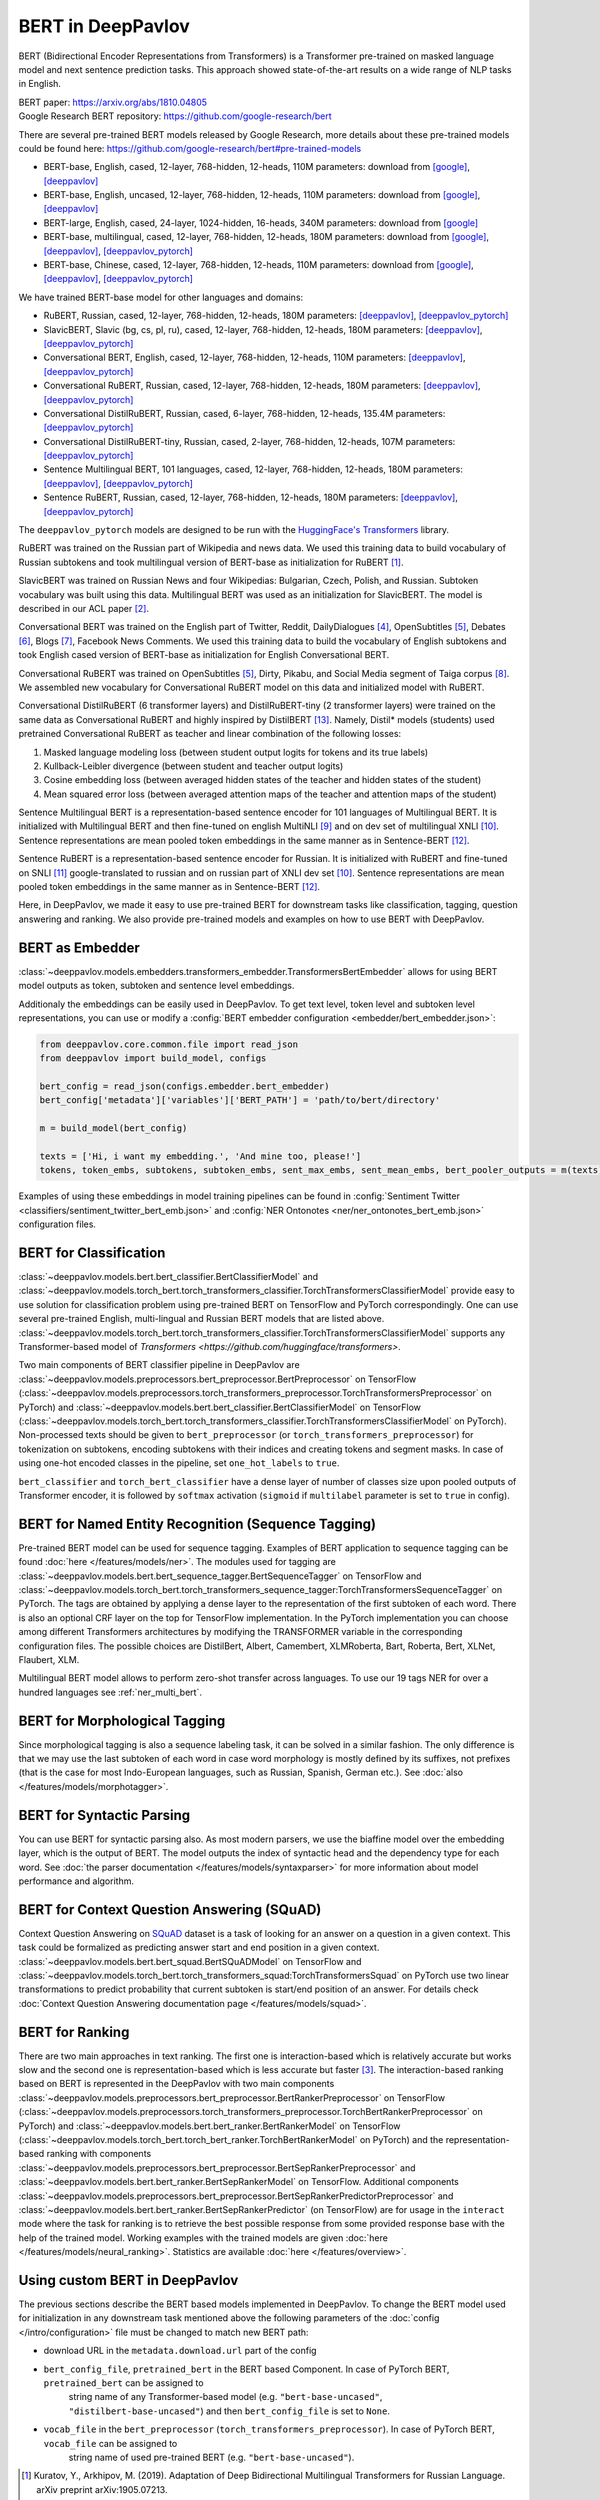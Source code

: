 BERT in DeepPavlov
==================
BERT (Bidirectional Encoder Representations from Transformers) is a Transformer pre-trained on masked language model
and next sentence prediction tasks. This approach showed state-of-the-art results on a wide range of NLP tasks in
English.

| BERT paper: https://arxiv.org/abs/1810.04805
| Google Research BERT repository: https://github.com/google-research/bert

There are several pre-trained BERT models released by Google Research, more details about these pre-trained models could be found here: https://github.com/google-research/bert#pre-trained-models

-  BERT-base, English, cased, 12-layer, 768-hidden, 12-heads, 110M parameters: download from `[google] <https://storage.googleapis.com/bert_models/2018_10_18/cased_L-12_H-768_A-12.zip>`__,
   `[deeppavlov] <http://files.deeppavlov.ai/deeppavlov_data/bert/cased_L-12_H-768_A-12.zip>`__
-  BERT-base, English, uncased, 12-layer, 768-hidden, 12-heads, 110M parameters: download from `[google] <https://storage.googleapis.com/bert_models/2018_10_18/uncased_L-12_H-768_A-12.zip>`__,
   `[deeppavlov] <http://files.deeppavlov.ai/deeppavlov_data/bert/uncased_L-12_H-768_A-12.zip>`__
-  BERT-large, English, cased, 24-layer, 1024-hidden, 16-heads, 340M parameters: download from `[google] <https://storage.googleapis.com/bert_models/2018_10_18/cased_L-24_H-1024_A-16.zip>`__
-  BERT-base, multilingual, cased, 12-layer, 768-hidden, 12-heads, 180M parameters: download from `[google] <https://storage.googleapis.com/bert_models/2018_11_23/multi_cased_L-12_H-768_A-12.zip>`__,
   `[deeppavlov] <http://files.deeppavlov.ai/deeppavlov_data/bert/multi_cased_L-12_H-768_A-12.zip>`__, `[deeppavlov_pytorch] <http://files.deeppavlov.ai/deeppavlov_data/bert/multi_cased_L-12_H-768_A-12_pt.tar.gz>`__
-  BERT-base, Chinese, cased, 12-layer, 768-hidden, 12-heads, 110M parameters: download from `[google] <https://storage.googleapis.com/bert_models/2018_11_03/chinese_L-12_H-768_A-12.zip>`__,
   `[deeppavlov] <http://files.deeppavlov.ai/deeppavlov_data/bert/chinese_L-12_H-768_A-12.zip>`__, `[deeppavlov_pytorch] <http://files.deeppavlov.ai/deeppavlov_data/bert/chinese_L-12_H-768_A-12_pt.tar.gz>`__

We have trained BERT-base model for other languages and domains:

-  RuBERT, Russian, cased, 12-layer, 768-hidden, 12-heads, 180M parameters: `[deeppavlov] <http://files.deeppavlov.ai/deeppavlov_data/bert/rubert_cased_L-12_H-768_A-12_v2.tar.gz>`__,
   `[deeppavlov_pytorch] <http://files.deeppavlov.ai/deeppavlov_data/bert/rubert_cased_L-12_H-768_A-12_pt.tar.gz>`__
-  SlavicBERT, Slavic (bg, cs, pl, ru), cased, 12-layer, 768-hidden, 12-heads, 180M parameters: `[deeppavlov] <http://files.deeppavlov.ai/deeppavlov_data/bert/bg_cs_pl_ru_cased_L-12_H-768_A-12_v1.tar.gz>`__,
   `[deeppavlov_pytorch] <http://files.deeppavlov.ai/deeppavlov_data/bert/bg_cs_pl_ru_cased_L-12_H-768_A-12_pt.tar.gz>`__
-  Conversational BERT, English, cased, 12-layer, 768-hidden, 12-heads, 110M parameters: `[deeppavlov] <http://files.deeppavlov.ai/deeppavlov_data/bert/conversational_cased_L-12_H-768_A-12_v1.tar.gz>`__,
   `[deeppavlov_pytorch] <http://files.deeppavlov.ai/deeppavlov_data/bert/conversational_cased_L-12_H-768_A-12_pt.tar.gz>`__
-  Conversational RuBERT, Russian, cased, 12-layer, 768-hidden, 12-heads, 180M parameters: `[deeppavlov] <http://files.deeppavlov.ai/deeppavlov_data/bert/ru_conversational_cased_L-12_H-768_A-12.tar.gz>`__,
   `[deeppavlov_pytorch] <http://files.deeppavlov.ai/deeppavlov_data/bert/ru_conversational_cased_L-12_H-768_A-12_pt.tar.gz>`__
-  Conversational DistilRuBERT, Russian, cased, 6-layer, 768-hidden, 12-heads, 135.4M parameters: `[deeppavlov_pytorch] <http://files.deeppavlov.ai/deeppavlov_data/bert/distil_ru_conversational_cased_L-6_H-768_A-12_pt.tar.gz>`__
-  Conversational DistilRuBERT-tiny, Russian, cased, 2-layer, 768-hidden, 12-heads, 107M parameters: `[deeppavlov_pytorch] <http://files.deeppavlov.ai/deeppavlov_data/bert/distil_ru_conversational_cased_L-2_H-768_A-12_pt.tar.gz>`__
-  Sentence Multilingual BERT, 101 languages, cased, 12-layer, 768-hidden, 12-heads, 180M parameters: `[deeppavlov] <http://files.deeppavlov.ai/deeppavlov_data/bert/sentence_multi_cased_L-12_H-768_A-12.tar.gz>`__,
   `[deeppavlov_pytorch] <http://files.deeppavlov.ai/deeppavlov_data/bert/sentence_multi_cased_L-12_H-768_A-12_pt.tar.gz>`__
-  Sentence RuBERT, Russian, cased, 12-layer, 768-hidden, 12-heads, 180M parameters: `[deeppavlov] <http://files.deeppavlov.ai/deeppavlov_data/bert/sentence_ru_cased_L-12_H-768_A-12.tar.gz>`__,
   `[deeppavlov_pytorch] <http://files.deeppavlov.ai/deeppavlov_data/bert/sentence_ru_cased_L-12_H-768_A-12_pt.tar.gz>`__

The ``deeppavlov_pytorch`` models are designed to be run with the `HuggingFace's Transformers <https://huggingface.co/transformers/>`__ library.

RuBERT was trained on the Russian part of Wikipedia and news data. We used this training data to build vocabulary of Russian subtokens and took
multilingual version of BERT-base as initialization for RuBERT [1]_.

SlavicBERT was trained on Russian News and four Wikipedias: Bulgarian, Czech, Polish, and Russian.
Subtoken vocabulary was built using this data. Multilingual BERT was used as an initialization for SlavicBERT.
The model is described in our ACL paper [2]_.

Conversational BERT was trained on the English part of Twitter, Reddit, DailyDialogues [4]_, OpenSubtitles [5]_, Debates [6]_, Blogs [7]_, Facebook News Comments.
We used this training data to build the vocabulary of English subtokens and took
English cased version of BERT-base as initialization for English Conversational BERT.

Conversational RuBERT was trained on OpenSubtitles [5]_, Dirty, Pikabu, and Social Media segment of Taiga corpus [8]_.
We assembled new vocabulary for Conversational RuBERT model on this data and initialized model with RuBERT.

Conversational DistilRuBERT (6 transformer layers) and DistilRuBERT-tiny (2 transformer layers) were trained on the same data as Conversational RuBERT and highly inspired by DistilBERT [13]_. Namely, Distil* models (students) used pretrained Conversational RuBERT as teacher and linear combination of the following losses:

1. Masked language modeling loss (between student output logits for tokens and its true labels)
2. Kullback-Leibler divergence (between student and teacher output logits)
3. Cosine embedding loss (between averaged hidden states of the teacher and hidden states of the student)
4. Mean squared error loss (between averaged attention maps of the teacher and attention maps of the student)

Sentence Multilingual BERT is a representation-based sentence encoder for 101 languages of Multilingual BERT.
It is initialized with Multilingual BERT and then fine-tuned on english MultiNLI [9]_ and on dev set of multilingual XNLI [10]_.
Sentence representations are mean pooled token embeddings in the same manner as in Sentence-BERT [12]_.

Sentence RuBERT is a representation-based sentence encoder for Russian.
It is initialized with RuBERT and fine-tuned on SNLI [11]_ google-translated to russian and on russian part of XNLI dev set [10]_.
Sentence representations are mean pooled token embeddings in the same manner as in Sentence-BERT [12]_.

Here, in DeepPavlov, we made it easy to use pre-trained BERT for downstream tasks like classification, tagging, question answering and
ranking. We also provide pre-trained models and examples on how to use BERT with DeepPavlov.

BERT as Embedder
----------------

:class:`~deeppavlov.models.embedders.transformers_embedder.TransformersBertEmbedder` allows for using BERT
model outputs as token, subtoken and sentence level embeddings.

Additionaly the embeddings can be easily used in DeepPavlov. To get text level, token level and subtoken level representations,
you can use or modify a :config:`BERT embedder configuration <embedder/bert_embedder.json>`:

.. code:: python
    
    from deeppavlov.core.common.file import read_json
    from deeppavlov import build_model, configs
    
    bert_config = read_json(configs.embedder.bert_embedder)
    bert_config['metadata']['variables']['BERT_PATH'] = 'path/to/bert/directory'

    m = build_model(bert_config)

    texts = ['Hi, i want my embedding.', 'And mine too, please!']
    tokens, token_embs, subtokens, subtoken_embs, sent_max_embs, sent_mean_embs, bert_pooler_outputs = m(texts)

Examples of using these embeddings in model training pipelines can be found in :config:`Sentiment Twitter <classifiers/sentiment_twitter_bert_emb.json>`
and :config:`NER Ontonotes <ner/ner_ontonotes_bert_emb.json>` configuration files.


BERT for Classification
-----------------------

:class:`~deeppavlov.models.bert.bert_classifier.BertClassifierModel` and
:class:`~deeppavlov.models.torch_bert.torch_transformers_classifier.TorchTransformersClassifierModel`
provide easy to use solution for classification problem
using pre-trained BERT on TensorFlow and PyTorch correspondingly.
One can use several pre-trained English, multi-lingual and Russian BERT models that are
listed above. :class:`~deeppavlov.models.torch_bert.torch_transformers_classifier.TorchTransformersClassifierModel`
supports any Transformer-based model of `Transformers <https://github.com/huggingface/transformers>`.

Two main components of BERT classifier pipeline in DeepPavlov are
:class:`~deeppavlov.models.preprocessors.bert_preprocessor.BertPreprocessor` on TensorFlow
(:class:`~deeppavlov.models.preprocessors.torch_transformers_preprocessor.TorchTransformersPreprocessor` on PyTorch) and
:class:`~deeppavlov.models.bert.bert_classifier.BertClassifierModel` on TensorFlow
(:class:`~deeppavlov.models.torch_bert.torch_transformers_classifier.TorchTransformersClassifierModel` on PyTorch).
Non-processed texts should be given to ``bert_preprocessor`` (or ``torch_transformers_preprocessor``) for tokenization on subtokens,
encoding subtokens with their indices and creating tokens and segment masks.
In case of using one-hot encoded classes in the pipeline, set ``one_hot_labels`` to ``true``.

``bert_classifier`` and ``torch_bert_classifier`` have a dense layer of number of classes size upon pooled outputs of Transformer encoder,
it is followed by ``softmax`` activation (``sigmoid`` if ``multilabel`` parameter is set to ``true`` in config).


BERT for Named Entity Recognition (Sequence Tagging)
----------------------------------------------------

Pre-trained BERT model can be used for sequence tagging. Examples of BERT application to sequence tagging
can be found :doc:`here </features/models/ner>`. The modules used for tagging
are :class:`~deeppavlov.models.bert.bert_sequence_tagger.BertSequenceTagger` on TensorFlow and
:class:`~deeppavlov.models.torch_bert.torch_transformers_sequence_tagger:TorchTransformersSequenceTagger` on PyTorch.
The tags are obtained by applying a dense layer to the representation of
the first subtoken of each word. There is also an optional CRF layer on the top for TensorFlow implementation.
In the PyTorch implementation you can choose among different Transformers architectures by modifying the TRANSFORMER variable in the corresponding configuration files.
The possible choices are DistilBert, Albert, Camembert, XLMRoberta, Bart, Roberta, Bert, XLNet, Flaubert, XLM.

Multilingual BERT model allows to perform zero-shot transfer across languages. To use our 19 tags NER for over a
hundred languages see :ref:`ner_multi_bert`.

BERT for Morphological Tagging
------------------------------

Since morphological tagging is also a sequence labeling task, it can be solved in a similar fashion.
The only difference is that we may use the last subtoken of each word in case word morphology
is mostly defined by its suffixes, not prefixes (that is the case for most Indo-European languages,
such as Russian, Spanish, German etc.). See :doc:`also </features/models/morphotagger>`.

BERT for Syntactic Parsing
--------------------------

You can use BERT for syntactic parsing also. As most modern parsers, we use the biaffine model
over the embedding layer, which is the output of BERT. The model outputs the index of syntactic
head and the dependency type for each word. See :doc:`the parser documentation </features/models/syntaxparser>`
for more information about model performance and algorithm.


BERT for Context Question Answering (SQuAD)
-------------------------------------------
Context Question Answering on `SQuAD <https://rajpurkar.github.io/SQuAD-explorer/>`__ dataset is a task
of looking for an answer on a question in a given context. This task could be formalized as predicting answer start
and end position in a given context. :class:`~deeppavlov.models.bert.bert_squad.BertSQuADModel` on TensorFlow and
:class:`~deeppavlov.models.torch_bert.torch_transformers_squad:TorchTransformersSquad` on PyTorch use two linear
transformations to predict probability that current subtoken is start/end position of an answer. For details check
:doc:`Context Question Answering documentation page </features/models/squad>`.

BERT for Ranking
----------------
There are two main approaches in text ranking. The first one is interaction-based which is relatively accurate but
works slow and the second one is representation-based which is less accurate but faster [3]_.
The interaction-based ranking based on BERT is represented in the DeepPavlov with two main components
:class:`~deeppavlov.models.preprocessors.bert_preprocessor.BertRankerPreprocessor` on TensorFlow
(:class:`~deeppavlov.models.preprocessors.torch_transformers_preprocessor.TorchBertRankerPreprocessor` on PyTorch)
and :class:`~deeppavlov.models.bert.bert_ranker.BertRankerModel` on TensorFlow
(:class:`~deeppavlov.models.torch_bert.torch_bert_ranker.TorchBertRankerModel` on PyTorch)
and the representation-based ranking with components
:class:`~deeppavlov.models.preprocessors.bert_preprocessor.BertSepRankerPreprocessor`
and :class:`~deeppavlov.models.bert.bert_ranker.BertSepRankerModel` on TensorFlow.
Additional components
:class:`~deeppavlov.models.preprocessors.bert_preprocessor.BertSepRankerPredictorPreprocessor`
and :class:`~deeppavlov.models.bert.bert_ranker.BertSepRankerPredictor` (on TensorFlow) are for usage in the ``interact`` mode
where the task for ranking is to retrieve the best possible response from some provided response base with the help of
the trained model. Working examples with the trained models are given :doc:`here </features/models/neural_ranking>`.
Statistics are available :doc:`here </features/overview>`.

Using custom BERT in DeepPavlov
-------------------------------

The previous sections describe the BERT based models implemented in DeepPavlov.
To change the BERT model used for initialization in any downstream task mentioned above the following parameters of
the :doc:`config </intro/configuration>` file must be changed to match new BERT path:

* download URL in the ``metadata.download.url`` part of the config
* ``bert_config_file``, ``pretrained_bert`` in the BERT based Component. In case of PyTorch BERT, ``pretrained_bert`` can be assigned to
    string name of any Transformer-based model (e.g. ``"bert-base-uncased"``, ``"distilbert-base-uncased"``) and then ``bert_config_file`` is set to ``None``.
* ``vocab_file`` in the ``bert_preprocessor`` (``torch_transformers_preprocessor``). In case of PyTorch BERT, ``vocab_file`` can be assigned to
    string name of used pre-trained BERT (e.g. ``"bert-base-uncased"``).

.. [1] Kuratov, Y., Arkhipov, M. (2019). Adaptation of Deep Bidirectional Multilingual Transformers for Russian Language. arXiv preprint arXiv:1905.07213.
.. [2] Arkhipov M., Trofimova M., Kuratov Y., Sorokin A. (2019). `Tuning Multilingual Transformers for Language-Specific Named Entity Recognition <https://www.aclweb.org/anthology/W19-3712/>`__ . ACL anthology W19-3712.
.. [3] McDonald, R., Brokos, G. I., & Androutsopoulos, I. (2018). Deep relevance ranking using enhanced document-query interactions. arXiv preprint arXiv:1809.01682.
.. [4] Yanran Li, Hui Su, Xiaoyu Shen, Wenjie Li, Ziqiang Cao, and Shuzi Niu. DailyDialog: A Manually Labelled Multi-turn Dialogue Dataset. IJCNLP 2017.
.. [5] P. Lison and J. Tiedemann, 2016, OpenSubtitles2016: Extracting Large Parallel Corpora from Movie and TV Subtitles. In Proceedings of the 10th International Conference on Language Resources and Evaluation (LREC 2016)
.. [6] Justine Zhang, Ravi Kumar, Sujith Ravi, Cristian Danescu-Niculescu-Mizil. Proceedings of NAACL, 2016.
.. [7] J. Schler, M. Koppel, S. Argamon and J. Pennebaker (2006). Effects of Age and Gender on Blogging in Proceedings of 2006 AAAI Spring Symposium on Computational Approaches for Analyzing Weblogs.
.. [8] Shavrina T., Shapovalova O. (2017) TO THE METHODOLOGY OF CORPUS CONSTRUCTION FOR MACHINE LEARNING: «TAIGA» SYNTAX TREE CORPUS AND PARSER. in proc. of “CORPORA2017”, international conference , Saint-Petersbourg, 2017.
.. [9] Williams A., Nangia N. & Bowman S. (2017) A Broad-Coverage Challenge Corpus for Sentence Understanding through Inference. arXiv preprint arXiv:1704.05426
.. [10] Williams A., Bowman S. (2018) XNLI: Evaluating Cross-lingual Sentence Representations. arXiv preprint arXiv:1809.05053
.. [11] S. R. Bowman, G. Angeli, C. Potts, and C. D. Manning. (2015) A large annotated corpus for learning natural language inference. arXiv preprint arXiv:1508.05326
.. [12] N. Reimers, I. Gurevych (2019) Sentence-BERT: Sentence Embeddings using Siamese BERT-Networks. arXiv preprint arXiv:1908.10084
.. [13] Sanh, V., Debut, L., Chaumond, J., & Wolf, T. (2019). DistilBERT, a distilled version of BERT: smaller, faster, cheaper and lighter. arXiv preprint arXiv:1910.01108.

